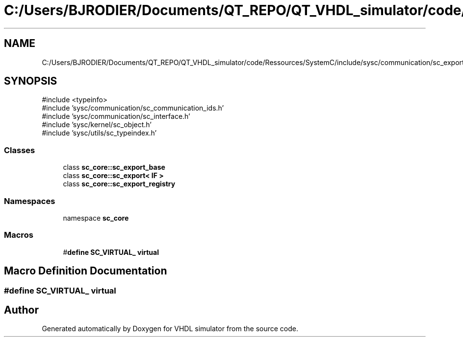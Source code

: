 .TH "C:/Users/BJRODIER/Documents/QT_REPO/QT_VHDL_simulator/code/Ressources/SystemC/include/sysc/communication/sc_export.h" 3 "VHDL simulator" \" -*- nroff -*-
.ad l
.nh
.SH NAME
C:/Users/BJRODIER/Documents/QT_REPO/QT_VHDL_simulator/code/Ressources/SystemC/include/sysc/communication/sc_export.h
.SH SYNOPSIS
.br
.PP
\fR#include <typeinfo>\fP
.br
\fR#include 'sysc/communication/sc_communication_ids\&.h'\fP
.br
\fR#include 'sysc/communication/sc_interface\&.h'\fP
.br
\fR#include 'sysc/kernel/sc_object\&.h'\fP
.br
\fR#include 'sysc/utils/sc_typeindex\&.h'\fP
.br

.SS "Classes"

.in +1c
.ti -1c
.RI "class \fBsc_core::sc_export_base\fP"
.br
.ti -1c
.RI "class \fBsc_core::sc_export< IF >\fP"
.br
.ti -1c
.RI "class \fBsc_core::sc_export_registry\fP"
.br
.in -1c
.SS "Namespaces"

.in +1c
.ti -1c
.RI "namespace \fBsc_core\fP"
.br
.in -1c
.SS "Macros"

.in +1c
.ti -1c
.RI "#\fBdefine\fP \fBSC_VIRTUAL_\fP   \fBvirtual\fP"
.br
.in -1c
.SH "Macro Definition Documentation"
.PP 
.SS "#\fBdefine\fP SC_VIRTUAL_   \fBvirtual\fP"

.SH "Author"
.PP 
Generated automatically by Doxygen for VHDL simulator from the source code\&.
